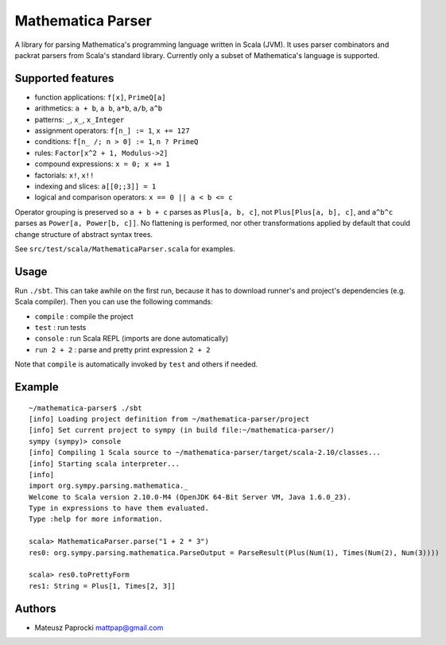 Mathematica Parser
==================

A library for parsing Mathematica's programming language written in Scala (JVM). It
uses parser combinators and packrat parsers from Scala's standard library. Currently
only a subset of Mathematica's language is supported.

Supported features
------------------

* function applications: ``f[x]``, ``PrimeQ[a]``
* arithmetics: ``a + b``, ``a b``, ``a*b``, ``a/b``, ``a^b``
* patterns: ``_``, ``x_``, ``x_Integer``
* assignment operators: ``f[n_] := 1``, ``x += 127``
* conditions: ``f[n_ /; n > 0] := 1``, ``n ? PrimeQ``
* rules: ``Factor[x^2 + 1, Modulus->2]``
* compound expressions: ``x = 0; x += 1``
* factorials: ``x!``, ``x!!``
* indexing and slices: ``a[[0;;3]] = 1``
* logical and comparison operators: ``x == 0 || a < b <= c``

Operator grouping is preserved so ``a + b + c`` parses as ``Plus[a, b, c]``, not
``Plus[Plus[a, b], c]``, and ``a^b^c`` parses as ``Power[a, Power[b, c]]``. No
flattening is performed, nor other transformations applied by default that could
change structure of abstract syntax trees.

See ``src/test/scala/MathematicaParser.scala`` for examples.

Usage
-----

Run ``./sbt``. This can take awhile on the first run, because it has to download
runner's and project's dependencies (e.g. Scala compiler). Then you can use the
following commands:

* ``compile``   : compile the project
* ``test``      : run tests
* ``console``   : run Scala REPL (imports are done automatically)
* ``run 2 + 2`` : parse and pretty print expression ``2 + 2``

Note that ``compile`` is automatically invoked by ``test`` and others if needed.

Example
-------

::

    ~/mathematica-parser$ ./sbt
    [info] Loading project definition from ~/mathematica-parser/project
    [info] Set current project to sympy (in build file:~/mathematica-parser/)
    sympy (sympy)> console
    [info] Compiling 1 Scala source to ~/mathematica-parser/target/scala-2.10/classes...
    [info] Starting scala interpreter...
    [info]
    import org.sympy.parsing.mathematica._
    Welcome to Scala version 2.10.0-M4 (OpenJDK 64-Bit Server VM, Java 1.6.0_23).
    Type in expressions to have them evaluated.
    Type :help for more information.

    scala> MathematicaParser.parse("1 + 2 * 3")
    res0: org.sympy.parsing.mathematica.ParseOutput = ParseResult(Plus(Num(1), Times(Num(2), Num(3))))

    scala> res0.toPrettyForm
    res1: String = Plus[1, Times[2, 3]]

Authors
-------

* Mateusz Paprocki mattpap@gmail.com

